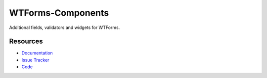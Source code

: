 WTForms-Components
==================

Additional fields, validators and widgets for WTForms.


Resources
---------

- `Documentation <http://wtforms-components.readthedocs.org/>`_
- `Issue Tracker <http://github.com/kvesteri/wtforms-components/issues>`_
- `Code <http://github.com/kvesteri/wtforms-components/>`_
